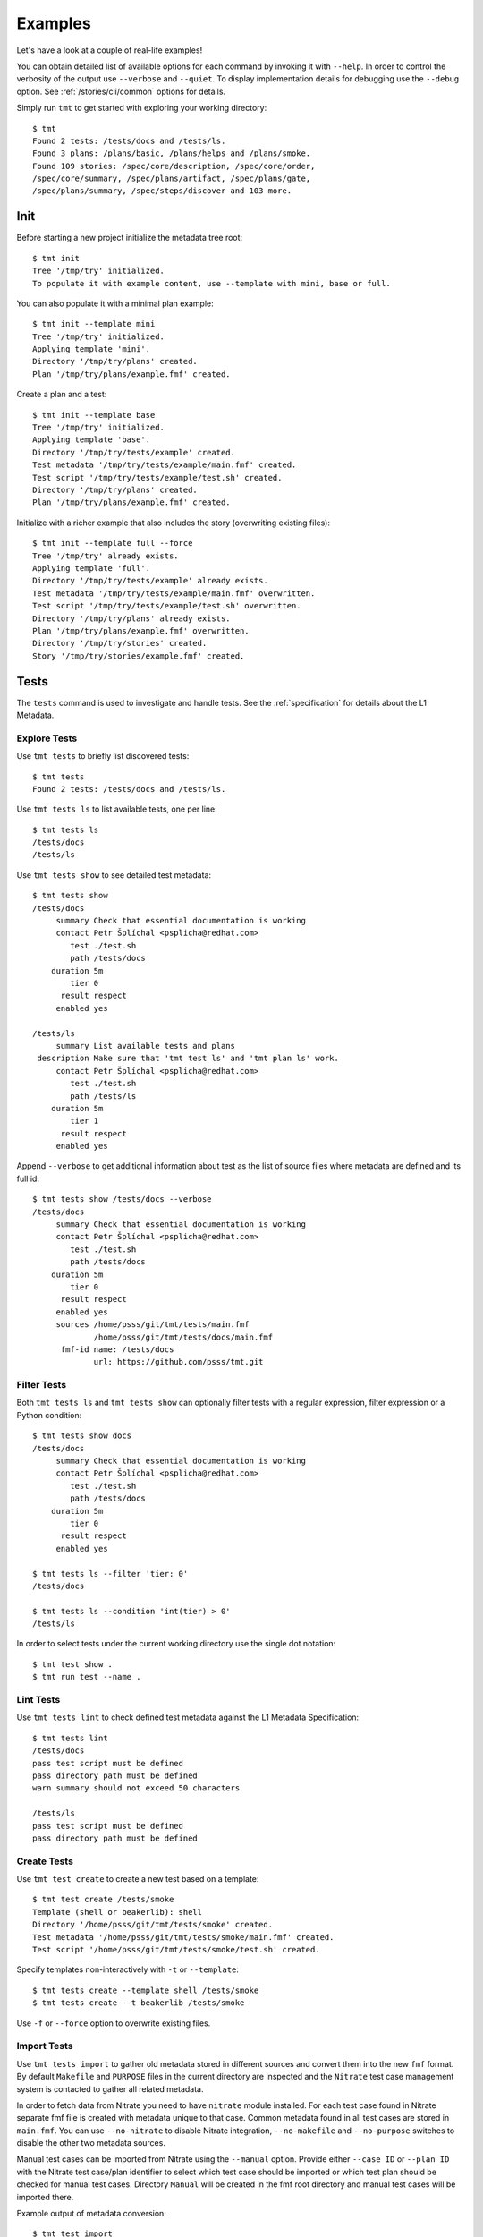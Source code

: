 
======================
    Examples
======================

Let's have a look at a couple of real-life examples!

You can obtain detailed list of available options for each command
by invoking it with ``--help``. In order to control the verbosity
of the output use ``--verbose`` and ``--quiet``. To display
implementation details for debugging use the ``--debug`` option.
See :ref:`/stories/cli/common` options for details.

Simply run ``tmt`` to get started with exploring your working
directory::

    $ tmt
    Found 2 tests: /tests/docs and /tests/ls.
    Found 3 plans: /plans/basic, /plans/helps and /plans/smoke.
    Found 109 stories: /spec/core/description, /spec/core/order,
    /spec/core/summary, /spec/plans/artifact, /spec/plans/gate,
    /spec/plans/summary, /spec/steps/discover and 103 more.



Init
~~~~~~~~~~~~~~~~~~~~~~~~~~~~~~~~~~~~~~~~~~~~~~~~~~~~~~~~~~~~~~~~~~

Before starting a new project initialize the metadata tree root::

    $ tmt init
    Tree '/tmp/try' initialized.
    To populate it with example content, use --template with mini, base or full.

You can also populate it with a minimal plan example::

    $ tmt init --template mini
    Tree '/tmp/try' initialized.
    Applying template 'mini'.
    Directory '/tmp/try/plans' created.
    Plan '/tmp/try/plans/example.fmf' created.

Create a plan and a test::

    $ tmt init --template base
    Tree '/tmp/try' initialized.
    Applying template 'base'.
    Directory '/tmp/try/tests/example' created.
    Test metadata '/tmp/try/tests/example/main.fmf' created.
    Test script '/tmp/try/tests/example/test.sh' created.
    Directory '/tmp/try/plans' created.
    Plan '/tmp/try/plans/example.fmf' created.

Initialize with a richer example that also includes the story
(overwriting existing files)::

    $ tmt init --template full --force
    Tree '/tmp/try' already exists.
    Applying template 'full'.
    Directory '/tmp/try/tests/example' already exists.
    Test metadata '/tmp/try/tests/example/main.fmf' overwritten.
    Test script '/tmp/try/tests/example/test.sh' overwritten.
    Directory '/tmp/try/plans' already exists.
    Plan '/tmp/try/plans/example.fmf' overwritten.
    Directory '/tmp/try/stories' created.
    Story '/tmp/try/stories/example.fmf' created.



Tests
~~~~~~~~~~~~~~~~~~~~~~~~~~~~~~~~~~~~~~~~~~~~~~~~~~~~~~~~~~~~~~~~~~

The ``tests`` command is used to investigate and handle tests.
See the :ref:`specification` for details about the L1 Metadata.


Explore Tests
------------------------------------------------------------------

Use ``tmt tests`` to briefly list discovered tests::

    $ tmt tests
    Found 2 tests: /tests/docs and /tests/ls.

Use ``tmt tests ls`` to list available tests, one per line::

    $ tmt tests ls
    /tests/docs
    /tests/ls

Use ``tmt tests show`` to see detailed test metadata::

    $ tmt tests show
    /tests/docs
         summary Check that essential documentation is working
         contact Petr Šplíchal <psplicha@redhat.com>
            test ./test.sh
            path /tests/docs
        duration 5m
            tier 0
          result respect
         enabled yes

    /tests/ls
         summary List available tests and plans
     description Make sure that 'tmt test ls' and 'tmt plan ls' work.
         contact Petr Šplíchal <psplicha@redhat.com>
            test ./test.sh
            path /tests/ls
        duration 5m
            tier 1
          result respect
         enabled yes

Append ``--verbose`` to get additional information about test as
the list of source files where metadata are defined and its full id::

    $ tmt tests show /tests/docs --verbose
    /tests/docs
         summary Check that essential documentation is working
         contact Petr Šplíchal <psplicha@redhat.com>
            test ./test.sh
            path /tests/docs
        duration 5m
            tier 0
          result respect
         enabled yes
         sources /home/psss/git/tmt/tests/main.fmf
                 /home/psss/git/tmt/tests/docs/main.fmf
          fmf-id name: /tests/docs
                 url: https://github.com/psss/tmt.git


Filter Tests
------------------------------------------------------------------

Both ``tmt tests ls`` and ``tmt tests show`` can optionally filter
tests with a regular expression, filter expression or a Python
condition::

    $ tmt tests show docs
    /tests/docs
         summary Check that essential documentation is working
         contact Petr Šplíchal <psplicha@redhat.com>
            test ./test.sh
            path /tests/docs
        duration 5m
            tier 0
          result respect
         enabled yes

    $ tmt tests ls --filter 'tier: 0'
    /tests/docs

    $ tmt tests ls --condition 'int(tier) > 0'
    /tests/ls

In order to select tests under the current working directory use
the single dot notation::

    $ tmt test show .
    $ tmt run test --name .


Lint Tests
------------------------------------------------------------------

Use ``tmt tests lint`` to check defined test metadata against the
L1 Metadata Specification::

    $ tmt tests lint
    /tests/docs
    pass test script must be defined
    pass directory path must be defined
    warn summary should not exceed 50 characters

    /tests/ls
    pass test script must be defined
    pass directory path must be defined


Create Tests
------------------------------------------------------------------

Use ``tmt test create`` to create a new test based on a template::

    $ tmt test create /tests/smoke
    Template (shell or beakerlib): shell
    Directory '/home/psss/git/tmt/tests/smoke' created.
    Test metadata '/home/psss/git/tmt/tests/smoke/main.fmf' created.
    Test script '/home/psss/git/tmt/tests/smoke/test.sh' created.

Specify templates non-interactively with ``-t`` or ``--template``::

    $ tmt tests create --template shell /tests/smoke
    $ tmt tests create --t beakerlib /tests/smoke

Use ``-f`` or ``--force`` option to overwrite existing files.


Import Tests
------------------------------------------------------------------

Use ``tmt tests import`` to gather old metadata stored in
different sources and convert them into the new ``fmf`` format.
By default ``Makefile`` and ``PURPOSE`` files in the current
directory are inspected and the ``Nitrate`` test case management
system is contacted to gather all related metadata.

In order to fetch data from Nitrate you need to have ``nitrate``
module installed. For each test case found in Nitrate separate fmf
file is created with metadata unique to that case. Common metadata
found in all test cases are stored in ``main.fmf``. You can use
``--no-nitrate`` to disable Nitrate integration, ``--no-makefile``
and ``--no-purpose`` switches to disable the other two metadata
sources.

Manual test cases can be imported from Nitrate using the
``--manual`` option. Provide either ``--case ID`` or ``--plan ID``
with the Nitrate test case/plan identifier to select which test
case should be imported or which test plan should be checked for
manual test cases. Directory ``Manual`` will be created in the fmf
root directory and manual test cases will be imported there.

Example output of metadata conversion::

    $ tmt test import
    Checking the '/home/psss/git/tmt/examples/convert' directory.
    Makefile found in '/home/psss/git/tmt/examples/convert/Makefile'.
    task: /tmt/smoke
    summary: Simple smoke test
    test: ./runtest.sh
    contact: Petr Splichal <psplicha@redhat.com>
    component: tmt
    duration: 5m
    require: fmf
    recommend: tmt
    Purpose found in '/home/psss/git/tmt/examples/convert/PURPOSE'.
    description:
    Just run 'tmt --help' to make sure the binary is sane.
    This is really that simple. Nothing more here. Really.
    Nitrate test case found 'TC#0603489'.
    extra-summary: tmt convert test
    contact: Petr Šplíchal <psplicha@redhat.com>
    environment:
    {'TEXT': 'Text with spaces', 'X': '1', 'Y': '2', 'Z': '3'}
    tag: ['NoRHEL4', 'NoRHEL5', 'Tier3']
    tier: 3
    component: tmt
    enabled: True
    relevancy:
    distro = rhel-4, rhel-5: False
    distro = rhel-6: False
    Metadata successfully stored into '/home/psss/git/tmt/examples/convert/main.fmf'.

And here's the resulting ``main.fmf`` file::

    summary: Simple smoke test
    description: |
        Just run 'tmt --help' to make sure the binary is sane.
        This is really that simple. Nothing more here. Really.
    contact: Petr Šplíchal <psplicha@redhat.com>
    component:
    - tmt
    test: ./runtest.sh
    require:
    - fmf
    recommend:
    - tmt
    environment:
        TEXT: Text with spaces
        X: '1'
        Y: '2'
        Z: '3'
    duration: 5m
    enabled: true
    tag:
    - NoRHEL4
    - NoRHEL5
    - Tier3
    tier: '3'
    relevancy: |
        distro = rhel-4, rhel-5: False
        distro = rhel-6: False
    extra-summary: tmt convert test
    extra-task: /tmt/smoke
    extra-nitrate: TC#0603489


Export Tests
------------------------------------------------------------------

Use ``tmt tests export`` command to export test metadata into
different formats and tools. By default all available tests are
exported, specify regular expression matching test name to export
only selected tests or use ``.`` to export tests under the current
directory::

    $ tmt tests export --nitrate .
    Test case 'TC#0603489' found.
    summary: tmt convert test
    script: /tmt/smoke
    components: tmt
    tags: NoRHEL4 Tier3 NoRHEL5 fmf-export
    default tester: psplicha@redhat.com
    estimated time: 5m
    status: CONFIRMED
    arguments: TEXT='Text with spaces' X=1 Y=2 Z=3
    Structured Field:
    relevancy: distro = rhel-4, rhel-5: False
    distro = rhel-6: False
    description: Simple smoke test
    purpose-file: Just run 'tmt --help' to make sure the binary is sane.
    This is really that simple. Nothing more here. Really.
    fmf id:
    name: /
    path: /examples/convert
    url: https://github.com/psss/tmt.git
    Test case 'TC#0603489' successfully exported to nitrate.


Test Libraries
------------------------------------------------------------------

In order to prevent unnecessary test code duplication it makes
sense to use a test library which implements frequently repeated
actions. Currently beakerlib libraries are supported. They can be
defined in the :ref:`/spec/tests/require` attribute and are
fetched during the :ref:`/spec/steps/discover` step.

Use the short backward-compatible syntax to fetch libraries from
the `default repository`__::

    require: library(openssl/certgen)

__ https://github.com/beakerlib/

The full fmf identifier allows to fetch libraries from arbitrary
location::

    require:
        - url: https://github.com/beakerlib/openssl
          name: /certgen

See the :ref:`/spec/tests/require` attribute specification for
detailed description of the syntax and available keys.



Plans
~~~~~~~~~~~~~~~~~~~~~~~~~~~~~~~~~~~~~~~~~~~~~~~~~~~~~~~~~~~~~~~~~~

The ``plans`` command is used to investigate and handle plans.
See the :ref:`specification` for details about the L2 Metadata.


Explore Plans
------------------------------------------------------------------

Exploring ``plans`` is similar to using ``tests``::

    $ tmt plans
    Found 3 plans: /plans/basic, /plans/helps and /plans/smoke.

Use ``tmt plans ls`` and ``tmt plans show`` to output plan names
and detailed plan information, respectively::

    $ tmt plans ls
    /plans/basic
    /plans/helps
    /plans/smoke

    $ tmt plans show
    /plans/basic
         summary Essential command line features
        discover
             how fmf
      repository https://github.com/psss/tmt
        revision devel
          filter tier: 0,1
         prepare
             how ansible
       playbooks plans/packages.yml

    /plans/helps
         summary Check help messages
        discover
             how shell

    /plans/smoke
         summary Just a basic smoke test
         execute
             how shell
          script tmt --help

Verbose output and filtering are similar as for exploring tests.
See `Explore Tests`_ and `Filter Tests`_ for more examples.


Create Plans
------------------------------------------------------------------

Use ``tmt plan create`` to create a new plan with templates::

    tmt plans create --template mini /plans/smoke
    tmt plans create --t full /plans/features

In order to override default template content directly from the
command line use individual step options and provide desired data
in the ``yaml`` format::

    tmt plan create /plans/custom --template mini \
        --discover '{how: "fmf", name: "internal", url: "https://internal/repo"}' \
        --discover '{how: "fmf", name: "external", url: "https://external/repo"}'

Options ``-f`` or ``--force`` can be used to overwrite existing
files.


Inherit Plans
------------------------------------------------------------------

If several plans share similar content it is possible to use
inheritance to prevent unnecessary duplication of the data::

    discover:
        how: fmf
        repository: https://github.com/psss/tmt
    prepare:
        how: ansible
        playbooks: ansible/packages.yml
    execute:
        how: beakerlib

    /basic:
        summary: Quick set of basic functionality tests
        discover+:
            filter: tier:1

    /features:
        summary: Detailed tests for individual features
        discover+:
            filter: tier:2

Note that a ``+`` sign should be used if you want to extend the
parent data instead of replacing them. See the `fmf features`_
documentation for a detailed description of the hierarchy,
inheritance and merging attributes.

.. _fmf features: https://fmf.readthedocs.io/en/latest/features.html


Multiple Configs
------------------------------------------------------------------

Step can contain multiple configurations. In this case provide
each config with a unique name. Applying ansible playbook and
executing custom script in a single :ref:`/spec/steps/prepare`
step could look like this::

    prepare:
      - name: packages
        how: ansible
        playbooks: plans/packages.yml
      - name: services
        how: shell
        script: systemctl start service

Another common use case which can be easily covered by multiple
configs can be fetching tests from multiple repositories during
the :ref:`/spec/steps/discover` step::

    discover:
      - name: upstream
        how: fmf
        repository: https://github.com/psss/tmt
      - name: fedora
        how: fmf
        repository: https://src.fedoraproject.org/rpms/tmt/


Extend Steps
------------------------------------------------------------------

When defining multiple configurations for a step it is also
possible to make use of fmf inheritance. For example the common
preparation config can be defined up in the hierarchy::

    prepare:
      - name: tmt
        how: install
        package: tmt

Extending the prepare config in a child plan to install additional
package then could be done in the following way::

    prepare+:
      - name: pytest
        how: install
        package:
            - python3-pytest
            - python3-mock


Stories
~~~~~~~~~~~~~~~~~~~~~~~~~~~~~~~~~~~~~~~~~~~~~~~~~~~~~~~~~~~~~~~~~~

The ``stories`` command is used to investigate and handle stories.
See the :ref:`specification` for details about the L3 Metadata.


Explore Stories
------------------------------------------------------------------

Exploring ``stories`` is quite similar to using ``tests`` or
``plans``::

    $ tmt stories
    Found 109 stories: /spec/core/description, /spec/core/order,
    /spec/core/summary, /spec/plans/artifact, /spec/plans/gate,
    /spec/plans/summary, /spec/steps/discover and 102 more.

The ``tmt stories ls`` and ``tmt stories show`` commands output
the names and the detailed information, respectively::

    $ tmt stories ls
    /spec/core/description
    /spec/core/order
    /spec/core/summary
    ...

    $ tmt stories show
    /spec/core/description
         summary Detailed description of the object
           story I want to have common core attributes used consistently
                 across all metadata levels.
     description Multiline ``string`` describing all important aspects of
                 the object. Usually spans across several paragraphs. For
                 detailed examples using a dedicated attributes 'examples'
                 should be considered.
     ...

Verbose output and filtering are similar as for exploring tests.
See `Explore Tests`_ and `Filter Tests`_ for more examples.


Filter Stories
------------------------------------------------------------------

Additionally, and specifically to stories, special flags are
available for binary status filtering::

    $ tmt stories show --help | grep only
      -i, --implemented    Implemented stories only.
      -I, --unimplemented  Unimplemented stories only.
      -t, --tested         Tested stories only.
      -T, --untested       Untested stories only.
      -d, --documented     Documented stories only.
      -D, --undocumented   Undocumented stories only.
      -c, --covered        Covered stories only.
      -C, --uncovered      Uncovered stories only.

    $ tmt stories ls --implemented
    /spec/core/summary
    /stories/api/plan/attributes/artifact
    /stories/api/plan/attributes/gate
    ...

    $ tmt stories show --documented
    /stories/cli/common/debug
         summary Print out everything tmt is doing
           story I want to have common command line options consistenly used
                 across all supported commands and subcommands.
         example tmt run -d
                 tmt run --debug
     implemented /tmt/cli
      documented /tmt/cli
    ...

In order to select stories under the current working directory use
the single dot notation::

    $ tmt story show .


Story Coverage
------------------------------------------------------------------

Current status of the code, test and documentation coverage can be
checked using the ``tmt story coverage`` command::

    $ tmt story coverage
    code test docs story
    todo todo todo /spec/core/description
    todo todo todo /spec/core/order
    done todo todo /spec/core/summary
    ...
    done todo todo /stories/cli/usability/completion
     39%   9%   9% from 109 stories


Create Stories
------------------------------------------------------------------

The ``tmt story create`` command can be used to create a new story
based on given template::

    tmt story create --template full /stories/usability

Use ``-f`` or ``--force`` to overwrite existing files.



Run
~~~~~~~~~~~~~~~~~~~~~~~~~~~~~~~~~~~~~~~~~~~~~~~~~~~~~~~~~~~~~~~~~~

The ``tmt run`` command is used to execute tests. By default all
steps for all discovered test plans are executed::

    $ tmt run
    /var/tmp/tmt/run-581

    /plans/basic
        discover
            how: fmf
            directory: /home/psss/git/tmt
            filter: tier: 0,1,2
            summary: 15 tests selected
        provision
            how: local
            distro: Fedora release 32 (Thirty Two)
            summary: 1 guest provisioned
        prepare
            how: ansible
            playbook: ansible/packages.yml
            how: install
            summary: Install required packages
            package: beakerlib
            summary: 2 preparations applied
        execute
            how: beakerlib
            summary: 15 tests executed
        report
            how: display
            summary: 15 tests passed
        finish
            summary: 0 tasks completed

Even if there are no :ref:`/spec/plans` defined it is still
possible to execute tests and custom scripts. See the default
:ref:`/stories/cli/run/default/plan` story for details. For
example, in order to run beakerlib tests you could do this::

    tmt run -a execute -h beakerlib

Dry run mode is enabled with the ``--dry`` option::

    tmt run --dry

Each test run creates a workdir where relevant data such as tests
code from the discover step or test results from the execute step
are stored. If you don't need to investigate test logs and other
artifacts generated by the run you can remove the workdir after
the execution is finished::

    tmt run --remove
    tmt run --rm
    tmt run -r


Select Plans
------------------------------------------------------------------

Choose which plans should be executed::

    $ tmt run plan --name basic
    /var/tmp/tmt/run-083

    /plans/basic
        discover
            how: fmf
            repository: https://github.com/psss/tmt
            revision: devel
            filter: tier: 0,1
            tests: 2 tests selected
        provision
        prepare
        execute
            how: beakerlib
            result: 2 tests passed, 0 tests failed
        report
        finish


Select Tests
------------------------------------------------------------------

Run only a subset of available tests across all plans::

    $ tmt run test --filter tier:1
    /plans/basic
        discover
            how: fmf
            repository: https://github.com/psss/tmt
            revision: devel
            filter: tier: 0,1
            tests: 1 test selected
        ...

    /plans/helps
        discover
            how: shell
            directory: /home/psss/git/tmt
            tests: 0 tests selected
        ...

    /plans/smoke
        discover
            how: shell
            tests: 0 tests selected
        ...


Select Steps
------------------------------------------------------------------

The test execution is divided into the following six steps:
``discover``, ``provision``, ``prepare``, ``execute``, ``report``
and ``finish``. See the :ref:`specification` for more details
about individual steps.

It is possible to execute only selected steps. For example in
order to see which tests would be executed without actually
running them choose the ``discover`` step::

    $ tmt run discover
    /var/tmp/tmt/run-085

    /plans/basic
        discover
            how: fmf
            repository: https://github.com/psss/tmt
            revision: devel
            filter: tier: 0,1
            tests: 2 tests selected

    /plans/helps
        discover
            how: shell
            directory: /home/psss/git/tmt
            tests: 4 tests selected

Use ``--verbose`` and ``--debug`` to enable more detailed output
such as list of individual tests or showing the progress of the
test environment provisioning::

    $ tmt run discover --verbose
    /var/tmp/tmt/run-767

    /plans/basic
        discover
            how: fmf
            repository: https://github.com/psss/tmt
            revision: devel
            filter: tier: 0,1
            tests: 2 tests selected
                /one/tests/docs
                /one/tests/ls

    /plans/helps
        discover
            how: shell
            directory: /home/psss/git/tmt
            tests: 4 tests selected
                /help/main
                /help/test
                /help/plan
                /help/smoke

You can also choose multiple steps to be executed::

    tmt run discover provision prepare

Arguments for particular step can be specified after the step
name, options for all steps should go to the ``run`` command::

    tmt run discover provision --debug  # debug output for provision only
    tmt run --debug discover provision  # debug output for all steps

In order to execute all test steps while providing arguments to
some of them it is possible to use the ``--all`` option::

    tmt run --all provision --how=local


Provision Options
------------------------------------------------------------------

By default, tests are executed under a virtual machine so that
your laptop is not affected by unexpected changes. The following
commands are equivalent::

    tmt run
    tmt run -a provision -h virtual
    tmt run --all provision --how=virtual

You can also use an alternative virtual machine implementation
using the ``testcloud`` provisioner::

    tmt run --all provision --how=virtual.testcloud

If you already have a box ready for testing with ``ssh`` enabled,
use the ``connect`` method::

    tmt run --all provision --how=connect --guest=name-or-ip --user=login --password=secret
    tmt run --all provision --how=connect --guest=name-or-ip --key=private-key-path

The ``container`` method allows to execute tests in a container
using ``podman``::

    tmt run --all provision --how=container --image=fedora:latest

If you are confident that tests are safe you can execute them
directly on your ``local`` host::

    tmt run --all provision --how=local


Debug Tests
------------------------------------------------------------------

For debugging tests, the execution is anticipated to be split into
separate invocations for provisioning, repeatedly (re)executing
the test and cleaning up::

    tmt run --id <ID> --until provision  # prepare the testing environment

    tmt run -i <ID> execute              # ... and update the test
    tmt run -i <ID> execute              # ... and update the test again
    tmt run -i <ID> execute              # ... until you're done

    tmt run -i <ID> report finish

Instead of always specifying the whole run id you can also use
``--last`` or ``-l`` as an abbreviation for the last run id::

    tmt run -l execute
    tmt run --last execute

In order to interactively debug tests use the ``--interactive``
option which disables output capturing so that you can see what
exactly is happening during test execution. This also allows to
inspect particular place of the code by inserting a ``bash`` in
the shell code or ``import pdb; pdb.set_trace()`` for python::

    tmt run --all execute --how beakerlib.tmt --interactive


Guest Login
------------------------------------------------------------------

Use the ``login`` command to get an interactive shell on the
provisined guest. This can be useful for example for additional
manual preparation of the guest before testing or checking test
logs to investigate a test failure::

    tmt run login --step prepare
    tmt run login --step execute

It's possible to log in at the start or end of a step or select
the desired step phase using order::

    tmt run login --step prepare:start
    tmt run login --step prepare:50
    tmt run login --step prepare:end

Interactive shell session can be also enabled conditionally when
specific test result occurs::

    tmt run login --when fail
    tmt run login --when fail --when error

You can also enable only the ``provision`` step to easily get a
clean and safe environment for experimenting. Use the ``finish``
step to remove provisioned guest::

    tmt run provision login
    tmt run --last finish

Clean up the box right after your are done with experimenting by
combining the above-mentioned commands on a single line::

    tmt run provision login finish

Have you heard already that using command abbreviation is possible
as well? It might save you some typing::

    tmt run pro log fin

See the :ref:`/stories/cli/run/login` user stories for more
details and examples.
